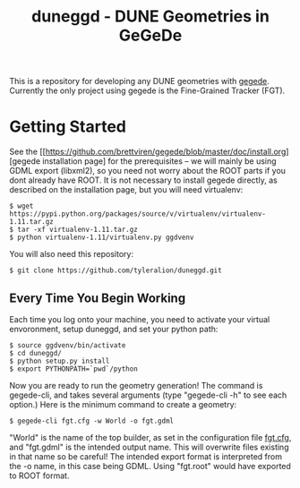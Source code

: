 #+TITLE: duneggd - DUNE Geometries in GeGeDe

This is a repository for developing any DUNE geometries with [[https://github.com/brettviren/gegede][gegede]]. Currently the only project using gegede is the Fine-Grained Tracker (FGT).

* Getting Started

See the [[https://github.com/brettviren/gegede/blob/master/doc/install.org][gegede installation page] for the prerequisites -- we will mainly be using GDML export (libxml2), so you need not worry about the ROOT parts if you dont already have ROOT. It is not necessary to install gegede directly, as described on the installation page, but you will need virtualenv:

#+BEGIN_EXAMPLE
  $ wget https://pypi.python.org/packages/source/v/virtualenv/virtualenv-1.11.tar.gz
  $ tar -xf virtualenv-1.11.tar.gz
  $ python virtualenv-1.11/virtualenv.py ggdvenv
#+END_EXAMPLE

You will also need this repository:

#+BEGIN_EXAMPLE
  $ git clone https://github.com/tyleralion/duneggd.git
#+END_EXAMPLE

** Every Time You Begin Working

Each time you log onto your machine, you need to activate your virtual envoronment, setup duneggd, and set your python path:

#+BEGIN_EXAMPLE
  $ source ggdvenv/bin/activate
  $ cd duneggd/
  $ python setup.py install
  $ export PYTHONPATH=`pwd`/python
#+END_EXAMPLE

Now you are ready to run the geometry generation! The command is gegede-cli, and takes several arguments (type "gegede-cli -h" to see each option.) Here is the minimum command to create a geometry:

#+BEGIN_EXAMPLE
  $ gegede-cli fgt.cfg -w World -o fgt.gdml
#+END_EXAMPLE

"World" is the name of the top builder, as set in the configuration file [[https://github.com/tyleralion/duneggd/blob/master/python/duneggd/fgt/fgt.cfg#L58][fgt.cfg]], and "fgt.gdml" is the intended output name. This will overwrite files existing in that name so be careful! The intended export format is interpreted from the -o name, in this case being GDML. Using "fgt.root" would have exported to ROOT format.


